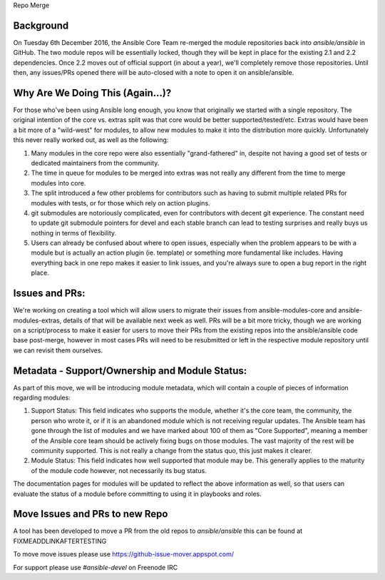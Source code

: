 Repo Merge

Background
----------
On Tuesday 6th December 2016, the Ansible Core Team re-merged the module repositories back into `ansible/ansible` in GitHub. The two module repos will be essentially locked, though they will be kept in place for the existing 2.1 and 2.2 dependencies. Once 2.2 moves out of official support (in about a year), we'll completely remove those repositories. Until then, any issues/PRs opened there will be auto-closed with a note to open it on ansible/ansible.

Why Are We Doing This (Again...)?
-----------------------------------

For those who've been using Ansible long enough, you know that originally we started with a single repository. The original intention of the core vs. extras split was that core would be better supported/tested/etc. Extras would have been a bit more of a "wild-west" for modules, to allow new modules to make it into the distribution more quickly. Unfortunately this never really worked out, as well as the following:

1. Many modules in the core repo were also essentially "grand-fathered" in, despite not having a good set of tests or dedicated maintainers from the community.
2. The time in queue for modules to be merged into extras was not really any different from the time to merge modules into core.
3. The split introduced a few other problems for contributors such as having to submit multiple related PRs for modules with tests, or for those which rely on action plugins. 
4. git submodules are notoriously complicated, even for contributors with decent git experience. The constant need to update git submodule pointers for devel and each stable branch can lead to testing surprises and really buys us nothing in terms of flexibility.
5. Users can already be confused about where to open issues, especially when the problem appears to be with a module but is actually an action plugin (ie. template) or something more fundamental like includes. Having everything back in one repo makes it easier to link issues, and you're always sure to open a bug report in the right place.

Issues and PRs:
----------------------

We're working on creating a tool which will allow users to migrate their issues from ansible-modules-core and ansible-modules-extras, details of that will be available next week as well. PRs will be a bit more tricky, though we are working on a script/process to make it easier for users to move their PRs from the existing repos into the ansible/ansible code base post-merge, however in most cases PRs will need to be resubmitted or left in the respective module repository until we can revisit them ourselves.

Metadata - Support/Ownership and Module Status:
----------------------------------------------------------------------

As part of this move, we will be introducing module metadata, which will contain a couple of pieces of information regarding modules:

1. Support Status: This field indicates who supports the module, whether it's the core team, the community, the person who wrote it, or if it is an abandoned module which is not receiving regular updates. The Ansible team has gone through the list of modules and we have marked about 100 of them as "Core Supported", meaning a member of the Ansible core team should be actively fixing bugs on those modules. The vast majority of the rest will be community supported. This is not really a change from the status quo, this just makes it clearer.
2. Module Status: This field indicates how well supported that module may be. This generally applies to the maturity of  the module code however, not necessarily its bug status.

The documentation pages for modules will be updated to reflect the above information as well, so that users can evaluate the status of a module before committing to using it in playbooks and roles.



Move Issues and PRs to new Repo
-------------------------------
A tool has been developed to move a PR from the old repos to `ansible/ansible` this can be found at FIXMEADDLINKAFTERTESTING


To move move issues please use https://github-issue-mover.appspot.com/

For support please use `#ansible-devel` on Freenode IRC
